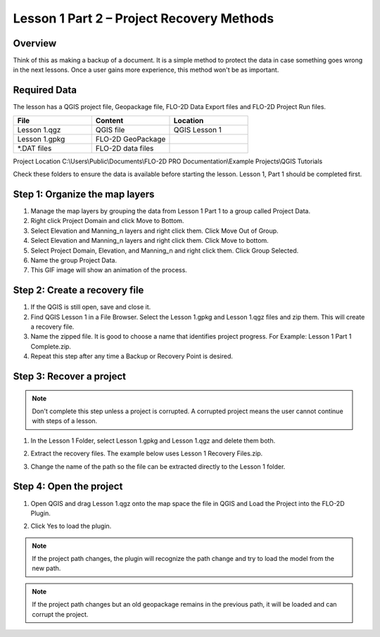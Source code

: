 Lesson 1 Part 2 – Project Recovery Methods
=============================================

Overview
_________

Think of this as making a backup of a document.  It is a simple method to protect the data in case something goes wrong
in the next lessons.  Once a user gains more experience, this method won't be as important.

.. youtube:: RkHTA2kJPk8

Required Data
_____________

The lesson has a QGIS project file, Geopackage file, FLO-2D Data Export files and FLO-2D Project Run files.

.. list-table::
   :widths: 33 33 33
   :header-rows: 0


   * - **File**
     - **Content**
     - **Location**

   * - Lesson 1.qgz
     - QGIS file
     - QGIS Lesson 1

   * - Lesson 1.gpkg
     - FLO-2D GeoPackage
     -

   * - \*.DAT files
     - FLO-2D data files
     -


Project Location C:\\Users\\Public\\Documents\\FLO-2D PRO Documentation\\Example Projects\\QGIS Tutorials

Check these folders to ensure the data is available before starting the lesson.
Lesson 1, Part 1 should be completed first.

Step 1: Organize the map layers
________________________________

1. Manage the map layers by grouping the data from Lesson 1 Part 1 to a group called Project Data.

2. Right click Project Domain and click Move to Bottom.

3. Select Elevation and Manning_n layers and right click them.  Click Move Out of Group.

4. Select Elevation and Manning_n layers and right click them.  Click Move to bottom.

5. Select Project Domain, Elevation, and Manning_n and right click them.  Click Group Selected.

6. Name the group Project Data.

7. This GIF image will show an animation of the process.

.. image:: ../img/Workshop/maplayers.gif


Step 2: Create a recovery file
______________________________

1. If the QGIS is still open, save and close it.

2. Find QGIS Lesson 1 in a File Browser.
   Select the Lesson 1.gpkg and Lesson 1.qgz files and zip them.
   This will create a recovery file.

3. Name the zipped file.
   It is good to choose a name that identifies project progress.
   For Example: Lesson 1 Part 1 Complete.zip.

4. Repeat this step after any time a Backup or Recovery Point is desired.

.. image:: ../img/Workshop/Worksh024.png


Step 3: Recover a project
_________________________

.. note::  Don't complete this step unless a project is corrupted.  A corrupted project means the user cannot continue
           with steps of a lesson.

1. In the Lesson 1 Folder, select Lesson 1.gpkg and Lesson 1.qgz and delete them both.

.. image:: ../img/Workshop/Worksh025.png


2. Extract the recovery files.
   The example below uses Lesson 1 Recovery Files.zip.

.. image:: ../img/Workshop/Worksh026.png


3. Change the name of the path so the file can be extracted directly to the Lesson 1 folder.

.. image:: ../img/Workshop/Worksh027.png


Step 4: Open the project
________________________

.. image:: ../img/Workshop/Worksh002.png


1. Open QGIS and drag Lesson 1.qgz onto the map space the file in QGIS and Load the Project into the FLO-2D Plugin.

.. image:: ../img/Workshop/Worksh157.png


2. Click Yes to load the plugin.

.. image:: ../img/Workshop/Worksh158.png


.. note:: If the project path changes, the plugin will recognize the path change and try to load the model from the new
          path.


.. note:: If the project path changes but an old geopackage remains in the previous path, it will be loaded and can
          corrupt the project.


.. image:: ../img/Workshop/Worksh030.png
